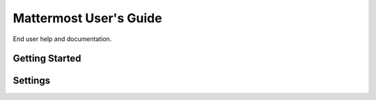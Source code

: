 Mattermost User's Guide
-----------------------

End user help and documentation. 

Getting Started
===============



Settings
========
